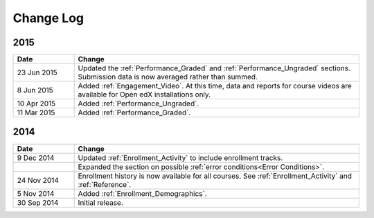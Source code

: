 ############
Change Log
############

****
2015
****

.. list-table::
   :widths: 15 70
   :header-rows: 1

   * - Date
     - Change
   * - 23 Jun 2015
     - Updated the :ref:`Performance_Graded` and :ref:`Performance_Ungraded`
       sections. Submission data is now averaged rather than summed.
   * - 8 Jun 2015
     - Added :ref:`Engagement_Video`. At this time, data and reports for course
       videos are available for Open edX installations only.
   * - 10 Apr 2015
     - Added :ref:`Performance_Ungraded`.
   * - 11 Mar 2015
     - Added :ref:`Performance_Graded`.
      

****
2014
****

.. list-table::
   :widths: 15 70
   :header-rows: 1

   * - Date
     - Change
   * - 9 Dec 2014
     - Updated :ref:`Enrollment_Activity` to include enrollment tracks.
   * -
     - Expanded the section on possible :ref:`error conditions<Error
       Conditions>`.
   * - 24 Nov 2014
     - Enrollment history is now available for all courses. See
       :ref:`Enrollment_Activity` and :ref:`Reference`.
   * - 5 Nov 2014
     - Added :ref:`Enrollment_Demographics`.
   * - 30 Sep 2014
     - Initial release.

